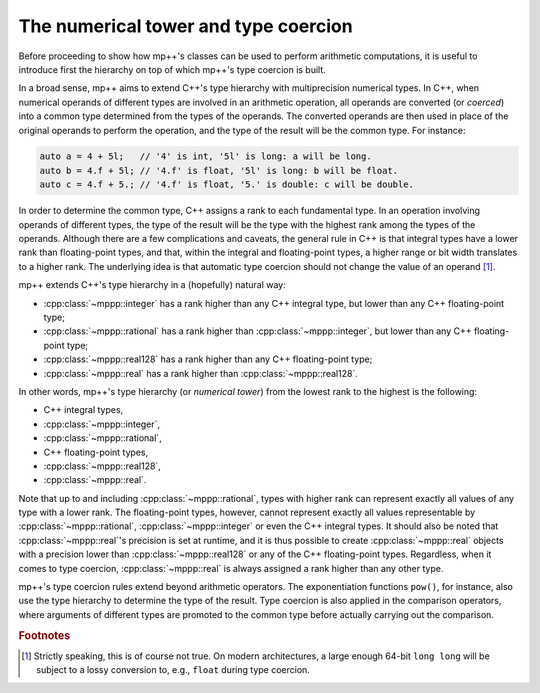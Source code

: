 .. _tutorial_numtower:

The numerical tower and type coercion
=====================================

Before proceeding to show how mp++'s classes can be used to perform arithmetic computations,
it is useful to introduce first the hierarchy on top of which mp++'s type coercion
is built.

In a broad sense, mp++ aims to extend C++'s type hierarchy with multiprecision
numerical types. In C++, when numerical operands of different types are involved
in an arithmetic operation, all operands are converted (or *coerced*) into a
common type determined from the types of the operands. The converted operands
are then used in place of the original operands to perform the operation,
and the type of the result will be the common type. For instance:

.. code-block:: c++

   auto a = 4 + 5l;   // '4' is int, '5l' is long: a will be long.
   auto b = 4.f + 5l; // '4.f' is float, '5l' is long: b will be float.
   auto c = 4.f + 5.; // '4.f' is float, '5.' is double: c will be double.

In order to determine the common type, C++ assigns a rank to each fundamental type.
In an operation involving operands of different types, the type of the result will be
the type with the highest rank among the types of the operands. Although there are
a few complications and caveats, the general rule in C++ is that integral types have
a lower rank than floating-point types, and that, within the integral and floating-point
types, a higher range or bit width translates to a higher rank. The underlying
idea is that automatic type coercion should not change the value of an operand [#f1]_.

mp++ extends C++'s type hierarchy in a (hopefully) natural way:

* :cpp:class:`~mppp::integer` has a rank higher than any C++ integral type, but lower
  than any C++ floating-point type;
* :cpp:class:`~mppp::rational` has a rank higher than :cpp:class:`~mppp::integer`, but lower
  than any C++ floating-point type;
* :cpp:class:`~mppp::real128` has a rank higher than any C++ floating-point type;
* :cpp:class:`~mppp::real` has a rank higher than :cpp:class:`~mppp::real128`.

In other words, mp++'s type hierarchy (or *numerical tower*) from the lowest rank to the highest is the following:

* C++ integral types,
* :cpp:class:`~mppp::integer`,
* :cpp:class:`~mppp::rational`,
* C++ floating-point types,
* :cpp:class:`~mppp::real128`,
* :cpp:class:`~mppp::real`.

Note that up to and including :cpp:class:`~mppp::rational`, types with higher rank can represent exactly all values
of any type with a lower rank. The floating-point types, however, cannot represent exactly all values representable
by :cpp:class:`~mppp::rational`, :cpp:class:`~mppp::integer` or even the C++ integral types. It should also be noted
that :cpp:class:`~mppp::real`'s precision is set at runtime, and it is thus possible to create :cpp:class:`~mppp::real`
objects with a precision lower than :cpp:class:`~mppp::real128` or any of the C++ floating-point types. Regardless,
when it comes to type coercion, :cpp:class:`~mppp::real` is always assigned a rank higher than any other type.

mp++'s type coercion rules extend beyond arithmetic operators. The exponentiation functions ``pow()``, for instance,
also use the type hierarchy to determine the type of the result. Type coercion is also applied in the comparison operators,
where arguments of different types are promoted to the common type before actually carrying out the comparison.

.. rubric:: Footnotes

.. [#f1] Strictly speaking, this is of course not true. On modern architectures, a large enough
   64-bit ``long long`` will be subject to a lossy conversion to, e.g., ``float``
   during type coercion.
